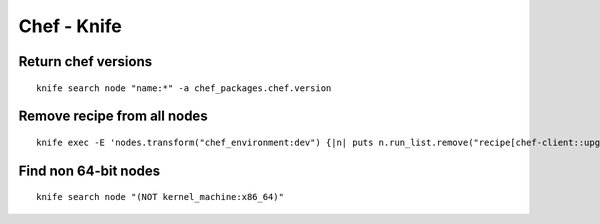 Chef - Knife
============

Return chef versions 
--------------------
::
 
 knife search node "name:*" -a chef_packages.chef.version

Remove recipe from all nodes
----------------------------
::

 knife exec -E 'nodes.transform("chef_environment:dev") {|n| puts n.run_list.remove("recipe[chef-client::upgrade]"); n.save }'

Find non 64-bit nodes
---------------------
::

 knife search node "(NOT kernel_machine:x86_64)"

